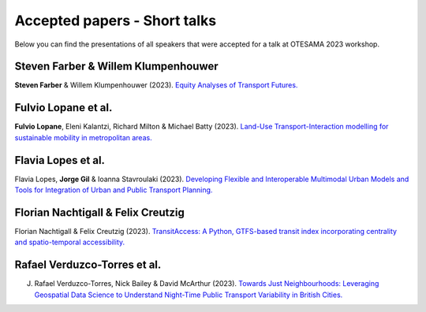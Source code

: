 Accepted papers - Short talks
=============================

Below you can find the presentations of all speakers that were accepted for a talk at OTESAMA 2023 workshop.

Steven Farber & Willem Klumpenhouwer
------------------------------------

**Steven Farber** & Willem Klumpenhouwer (2023). `Equity Analyses of Transport Futures. <https://doi.org/10.17605/OSF.IO/SJ3VX>`__

.. raw:: html

    <iframe src="https://utoronto-my.sharepoint.com/personal/steven_farber_utoronto_ca/_layouts/15/stream.aspx?id=%2Fpersonal%2Fsteven%5Ffarber%5Futoronto%5Fca%2FDocuments%2Fdocs%2FTeaching%2FZZ%5FGuest%2FEquity%20of%20Transport%20Futures%20%2D%20September%2012%202023%2Emov&ga=1" frameborder="0" width="760" height="569" allowfullscreen="true" mozallowfullscreen="true" webkitallowfullscreen="true"></iframe>

Fulvio Lopane et al.
--------------------

**Fulvio Lopane**, Eleni Kalantzi, Richard Milton & Michael Batty (2023). `Land-Use Transport-Interaction modelling for sustainable mobility in metropolitan areas. <https://osf.io/mtcu6>`__

.. raw:: html

    <iframe src="https://docs.google.com/presentation/d/e/2PACX-1vQ8dV1pvHD9nnR-MAcXNhBdQvBb5OGT54B9WMNZzcUuwdmtGJFoqqjO5N9Ly1lv4w/embed?start=false&loop=false&delayms=3000" frameborder="0" width="960" height="569" allowfullscreen="true" mozallowfullscreen="true" webkitallowfullscreen="true"></iframe>

Flavia Lopes et al.
-------------------

Flavia Lopes, **Jorge Gil** & Ioanna Stavroulaki (2023). `Developing Flexible and Interoperable Multimodal Urban Models and Tools for Integration of Urban and Public Transport Planning. <https://osf.io/5j2uz>`__

.. raw:: html

    <iframe src="https://docs.google.com/presentation/d/e/2PACX-1vTjCc5AmI0fNmLdmkAtxDNDi88J1-bliEKtsIVW-rKFIBux0Kt29VLe5yVPqDqZdA/embed?start=false&loop=false&delayms=3000" frameborder="0" width="960" height="569" allowfullscreen="true" mozallowfullscreen="true" webkitallowfullscreen="true"></iframe>


Florian Nachtigall & Felix Creutzig
-----------------------------------

Florian Nachtigall & Felix Creutzig (2023). `TransitAccess: A Python, GTFS-based transit index incorporating centrality and spatio-temporal accessibility. <https://osf.io/cjk7w>`__

.. raw:: html

    <iframe src="https://docs.google.com/presentation/d/e/2PACX-1vTlfSIl2m5kwt8CUpDKNp24GmCg6I2Yg6LwA8S13nDEwIJ0vfJpBBDyJ0mrGhMKHA/embed?start=false&loop=false&delayms=3000" frameborder="0" width="960" height="569" allowfullscreen="true" mozallowfullscreen="true" webkitallowfullscreen="true"></iframe>

Rafael Verduzco-Torres et al.
-----------------------------

J. Rafael Verduzco-Torres, Nick Bailey & David McArthur (2023). `Towards Just Neighbourhoods: Leveraging Geospatial Data Science to Understand Night-Time Public Transport Variability in British Cities. <https://osf.io/4nehr>`__

.. raw:: html

    <iframe src="https://drive.google.com/file/d/1uOnAtaKMZx2NzH0figPcHIyyWCGCpOSl/preview" width="960" height="569"></iframe>